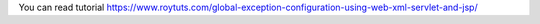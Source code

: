 You can read tutorial https://www.roytuts.com/global-exception-configuration-using-web-xml-servlet-and-jsp/
